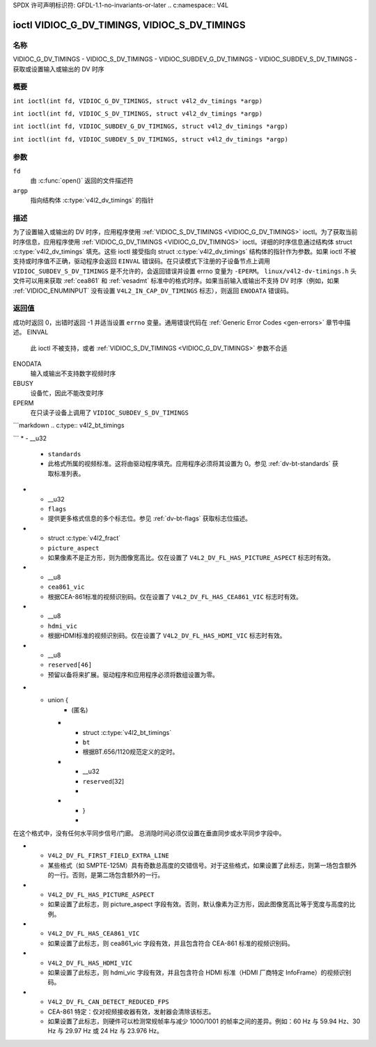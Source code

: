 SPDX 许可声明标识符: GFDL-1.1-no-invariants-or-later
.. c:namespace:: V4L

.. _VIDIOC_G_DV_TIMINGS:

**********************************************
ioctl VIDIOC_G_DV_TIMINGS, VIDIOC_S_DV_TIMINGS
**********************************************

名称
====

VIDIOC_G_DV_TIMINGS - VIDIOC_S_DV_TIMINGS - VIDIOC_SUBDEV_G_DV_TIMINGS - VIDIOC_SUBDEV_S_DV_TIMINGS - 获取或设置输入或输出的 DV 时序

概要
========

.. c:macro:: VIDIOC_G_DV_TIMINGS

``int ioctl(int fd, VIDIOC_G_DV_TIMINGS, struct v4l2_dv_timings *argp)``

.. c:macro:: VIDIOC_S_DV_TIMINGS

``int ioctl(int fd, VIDIOC_S_DV_TIMINGS, struct v4l2_dv_timings *argp)``

.. c:macro:: VIDIOC_SUBDEV_G_DV_TIMINGS

``int ioctl(int fd, VIDIOC_SUBDEV_G_DV_TIMINGS, struct v4l2_dv_timings *argp)``

.. c:macro:: VIDIOC_SUBDEV_S_DV_TIMINGS

``int ioctl(int fd, VIDIOC_SUBDEV_S_DV_TIMINGS, struct v4l2_dv_timings *argp)``

参数
=========

``fd``
    由 :c:func:`open()` 返回的文件描述符
``argp``
    指向结构体 :c:type:`v4l2_dv_timings` 的指针

描述
===========

为了设置输入或输出的 DV 时序，应用程序使用 :ref:`VIDIOC_S_DV_TIMINGS <VIDIOC_G_DV_TIMINGS>` ioctl。为了获取当前时序信息，应用程序使用 :ref:`VIDIOC_G_DV_TIMINGS <VIDIOC_G_DV_TIMINGS>` ioctl。详细的时序信息通过结构体 struct :c:type:`v4l2_dv_timings` 填充。这些 ioctl 接受指向 struct :c:type:`v4l2_dv_timings` 结构体的指针作为参数。如果 ioctl 不被支持或时序值不正确，驱动程序会返回 ``EINVAL`` 错误码。在只读模式下注册的子设备节点上调用 ``VIDIOC_SUBDEV_S_DV_TIMINGS`` 是不允许的，会返回错误并设置 errno 变量为 ``-EPERM``。
``linux/v4l2-dv-timings.h`` 头文件可以用来获取 :ref:`cea861` 和 :ref:`vesadmt` 标准中的格式时序。如果当前输入或输出不支持 DV 时序（例如，如果 :ref:`VIDIOC_ENUMINPUT` 没有设置 ``V4L2_IN_CAP_DV_TIMINGS`` 标志），则返回 ``ENODATA`` 错误码。

返回值
============

成功时返回 0，出错时返回 -1 并适当设置 ``errno`` 变量。通用错误代码在 :ref:`Generic Error Codes <gen-errors>` 章节中描述。
EINVAL
    此 ioctl 不被支持，或者 :ref:`VIDIOC_S_DV_TIMINGS <VIDIOC_G_DV_TIMINGS>` 参数不合适
ENODATA
    输入或输出不支持数字视频时序
EBUSY
    设备忙，因此不能改变时序
EPERM
    在只读子设备上调用了 ``VIDIOC_SUBDEV_S_DV_TIMINGS``
```markdown
.. c:type:: v4l2_bt_timings

.. tabularcolumns:: |p{4.4cm}|p{4.4cm}|p{8.5cm}|

.. cssclass:: longtable

.. flat-table:: struct v4l2_bt_timings
    :header-rows:  0
    :stub-columns: 0
    :widths:       1 1 2

    * - __u32
      - ``width``
      - 活动视频的宽度（像素）
    * - __u32
      - ``height``
      - 活动视频帧的高度（行数）。对于交错格式，每个场的活动视频高度为 ``height`` / 2
    * - __u32
      - ``interlaced``
      - 进步（``V4L2_DV_PROGRESSIVE``）或交错（``V4L2_DV_INTERLACED``）
    * - __u32
      - ``polarities``
      - 这是一个位掩码，定义了同步信号的极性。位 0 （``V4L2_DV_VSYNC_POS_POL``）表示垂直同步极性，位 1 （``V4L2_DV_HSYNC_POS_POL``）表示水平同步极性。如果该位被设置（1），则为正极性；如果被清除（0），则为负极性
    * - __u64
      - ``pixelclock``
      - 像素时钟（赫兹）。例如：74.25 MHz -> 74250000
    * - __u32
      - ``hfrontporch``
      - 水平前廊（像素）
    * - __u32
      - ``hsync``
      - 水平同步长度（像素）
    * - __u32
      - ``hbackporch``
      - 水平后廊（像素）
    * - __u32
      - ``vfrontporch``
      - 垂直前廊（行数）。对于交错格式，这指的是奇数场（即场 1）
    * - __u32
      - ``vsync``
      - 垂直同步长度（行数）。对于交错格式，这指的是奇数场（即场 1）
    * - __u32
      - ``vbackporch``
      - 垂直后廊（行数）。对于交错格式，这指的是奇数场（即场 1）
    * - __u32
      - ``il_vfrontporch``
      - 交错格式中偶数场（即场 2）的垂直前廊（行数）。对于进步格式必须为 0
    * - __u32
      - ``il_vsync``
      - 交错格式中偶数场（即场 2）的垂直同步长度（行数）。对于进步格式必须为 0
    * - __u32
      - ``il_vbackporch``
      - 交错格式中偶数场（即场 2）的垂直后廊（行数）。对于进步格式必须为 0
```
* - __u32
  - ``standards``
  - 此格式所属的视频标准。这将由驱动程序填充。应用程序必须将其设置为 0。参见 :ref:`dv-bt-standards` 获取标准列表。
* - __u32
  - ``flags``
  - 提供更多格式信息的多个标志位。参见 :ref:`dv-bt-flags` 获取标志位描述。
* - struct :c:type:`v4l2_fract`
  - ``picture_aspect``
  - 如果像素不是正方形，则为图像宽高比。仅在设置了 ``V4L2_DV_FL_HAS_PICTURE_ASPECT`` 标志时有效。
* - __u8
  - ``cea861_vic``
  - 根据CEA-861标准的视频识别码。仅在设置了 ``V4L2_DV_FL_HAS_CEA861_VIC`` 标志时有效。
* - __u8
  - ``hdmi_vic``
  - 根据HDMI标准的视频识别码。仅在设置了 ``V4L2_DV_FL_HAS_HDMI_VIC`` 标志时有效。
* - __u8
  - ``reserved[46]``
  - 预留以备将来扩展。驱动程序和应用程序必须将数组设置为零。

.. tabularcolumns:: |p{3.5cm}|p{3.5cm}|p{7.0cm}|p{3.1cm}|

.. c:type:: v4l2_dv_timings

.. flat-table:: struct v4l2_dv_timings
    :header-rows:  0
    :stub-columns: 0
    :widths:       1 1 2

    * - __u32
      - ``type``
      - 如 :ref:`dv-timing-types` 所列的DV定时类型。
* - union {
      - (匿名)
    * - struct :c:type:`v4l2_bt_timings`
      - ``bt``
      - 根据BT.656/1120规范定义的定时。
    * - __u32
      - ``reserved``\ [32]
      -
    * - }
      -

.. tabularcolumns:: |p{4.4cm}|p{4.4cm}|p{8.5cm}|

.. _dv-timing-types:

.. flat-table:: DV Timing 类型
    :header-rows:  0
    :stub-columns: 0
    :widths:       1 1 2

    * - 定时类型
      - 值
      - 描述
    * -
      -
      -
    * - ``V4L2_DV_BT_656_1120``
      - 0
      - BT.656/1120 定时

.. tabularcolumns:: |p{6.5cm}|p{11.0cm}|

.. cssclass:: longtable

.. _dv-bt-standards:

.. flat-table:: DV BT 定时标准
    :header-rows:  0
    :stub-columns: 0

    * - 定时标准
      - 描述
    * - ``V4L2_DV_BT_STD_CEA861``
      - 定时遵循 CEA-861 数字电视配置文件标准。
    * - ``V4L2_DV_BT_STD_DMT``
      - 定时遵循 VESA 离散监视器定时标准。
    * - ``V4L2_DV_BT_STD_CVT``
      - 定时遵循 VESA 协调视频定时标准。
    * - ``V4L2_DV_BT_STD_GTF``
      - 定时遵循 VESA 通用定时公式标准。
    * - ``V4L2_DV_BT_STD_SDI``
      - 定时遵循 SDI 定时标准。
在这个格式中，没有任何水平同步信号/门廊。
总消隐时间必须仅设置在垂直同步或水平同步字段中。

.. tabularcolumns:: |p{7.7cm}|p{9.8cm}|

.. cssclass:: longtable

.. _dv-bt-flags:

.. flat-table:: DV BT 定时标志
    :header-rows:  0
    :stub-columns: 0

    * - 标志
      - 描述
    * - ``V4L2_DV_FL_REDUCED_BLANKING``
      - CVT/GTF 特定：该定时使用了减少的消隐时间（CVT）或“次级 GTF”曲线（GTF）。在这两种情况下，水平和/或垂直消隐间隔被缩短，允许在同一带宽下实现更高的分辨率。这是一个只读标志，应用程序不应设置此标志。
    * - ``V4L2_DV_FL_CAN_REDUCE_FPS``
      - CEA-861 特定：对于 CEA-861 格式，如果帧率是六的倍数，则设置此标志。这些格式可以以 1/1.001 的速度可选地播放，以便与使用 29.97 帧每秒帧率的标准（如 NTSC 和 PAL-M）兼容。如果发射器不能生成这样的频率，则该标志也会被清除。这是一个只读标志，应用程序不应设置此标志。
    * - ``V4L2_DV_FL_REDUCED_FPS``
      - CEA-861 特定：仅对设置了 ``V4L2_DV_FL_CAN_DETECT_REDUCED_FPS`` 的视频发射器或视频接收器有效。否则，此标志将被清除。它也仅对设置了 ``V4L2_DV_FL_CAN_REDUCE_FPS`` 标志的格式有效，对于其他格式，驱动程序会清除该标志。
        如果应用程序为发射器设置了此标志，则用于设置发射器的像素时钟将除以 1.001，使其与 NTSC 帧率兼容。如果发射器无法生成这样的频率，则该标志会被清除。
        如果视频接收器检测到格式使用了降低的帧率，则会设置此标志以向应用程序发出信号。
    * - ``V4L2_DV_FL_HALF_LINE``
      - 仅适用于隔行扫描格式：如果设置，则场 1（即奇数场）的垂直前消隐实际上比半行长，场 2（即偶数场）的垂直后消隐实际上比半行短，因此每个场具有完全相同的半行数。是否能检测或使用半行取决于硬件。
    * - ``V4L2_DV_FL_IS_CE_VIDEO``
      - 如果设置，则这是消费电子（CE）视频格式。
        这种格式与其他格式（通常称为 IT 格式）的区别在于，默认情况下，如果使用 R'G'B' 编码，则 R'G'B' 值使用有限范围（即 16-235），而不是全范围（即 0-255）。CEA-861 中定义的所有格式（除了 640x480p59.94 格式）都是 CE 格式。
* - ``V4L2_DV_FL_FIRST_FIELD_EXTRA_LINE``
  - 某些格式（如 SMPTE-125M）具有奇数总高度的交错信号。对于这些格式，如果设置了此标志，则第一场包含额外的一行。否则，是第二场包含额外的一行。
* - ``V4L2_DV_FL_HAS_PICTURE_ASPECT``
  - 如果设置了此标志，则 picture_aspect 字段有效。否则，默认像素为正方形，因此图像宽高比等于宽度与高度的比例。
* - ``V4L2_DV_FL_HAS_CEA861_VIC``
  - 如果设置了此标志，则 cea861_vic 字段有效，并且包含符合 CEA-861 标准的视频识别码。
* - ``V4L2_DV_FL_HAS_HDMI_VIC``
  - 如果设置了此标志，则 hdmi_vic 字段有效，并且包含符合 HDMI 标准（HDMI 厂商特定 InfoFrame）的视频识别码。
* - ``V4L2_DV_FL_CAN_DETECT_REDUCED_FPS``
  - CEA-861 特定：仅对视频接收器有效，发射器会清除该标志。
  - 如果设置了此标志，则硬件可以检测常规帧率与减少 1000/1001 的帧率之间的差异。例如：60 Hz 与 59.94 Hz、30 Hz 与 29.97 Hz 或 24 Hz 与 23.976 Hz。
